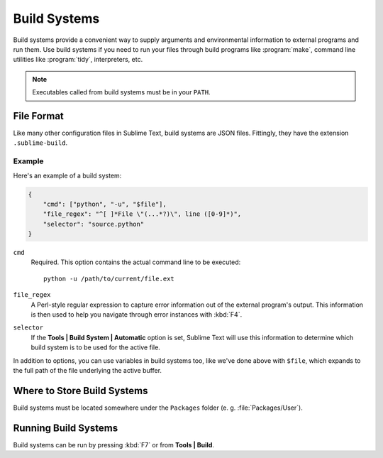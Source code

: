 =============
Build Systems
=============

.. seealso::

   :doc:`Reference for build systems <../reference/build_systems>`
        Complete documentation on all available options, variables, etc.

Build systems provide a convenient way to supply arguments and environmental
information to external programs and run them. Use build systems if you need
to run your files through build programs like :program:`make`, command line
utilities like :program:`tidy`, interpreters, etc.

.. note::
    Executables called from build systems must be in your ``PATH``.


File Format
===========

Like many other configuration files in Sublime Text, build systems are JSON
files. Fittingly, they have the extension ``.sublime-build``.

Example
-------

Here's an example of a build system:

.. code-block:: js

    {
        "cmd": ["python", "-u", "$file"],
        "file_regex": "^[ ]*File \"(...*?)\", line ([0-9]*)",
        "selector": "source.python"
    }

``cmd``
    Required. This option contains the actual command line to be executed::

        python -u /path/to/current/file.ext

``file_regex``
    A Perl-style regular expression to capture error information out of the
    external program's output. This information is then used to help you
    navigate through error instances with :kbd:`F4`.

``selector``
    If the **Tools | Build System | Automatic** option is set, Sublime Text
    will use this information to determine which build system is to be used for
    the active file.

In addition to options, you can use variables in build systems too, like we've
done above with ``$file``, which expands to the full path of the file
underlying the active buffer.


Where to Store Build Systems
============================

Build systems must be located somewhere under the ``Packages`` folder
(e. g. :file:`Packages/User`).


Running Build Systems
=====================

Build systems can be run by pressing :kbd:`F7` or from **Tools | Build**.
